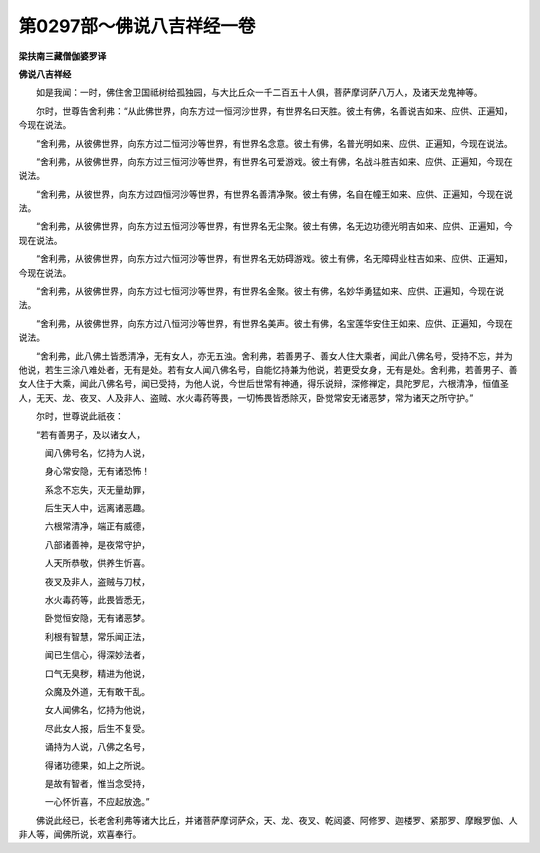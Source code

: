 第0297部～佛说八吉祥经一卷
==============================

**梁扶南三藏僧伽婆罗译**

**佛说八吉祥经**


　　如是我闻：一时，佛住舍卫国祗树给孤独园，与大比丘众一千二百五十人俱，菩萨摩诃萨八万人，及诸天龙鬼神等。

　　尔时，世尊告舍利弗：“从此佛世界，向东方过一恒河沙世界，有世界名曰天胜。彼土有佛，名善说吉如来、应供、正遍知，今现在说法。

　　“舍利弗，从彼佛世界，向东方过二恒河沙等世界，有世界名念意。彼土有佛，名普光明如来、应供、正遍知，今现在说法。

　　“舍利弗，从彼佛世界，向东方过三恒河沙等世界，有世界名可爱游戏。彼土有佛，名战斗胜吉如来、应供、正遍知，今现在说法。

　　“舍利弗，从彼世界，向东方过四恒河沙等世界，有世界名善清净聚。彼土有佛，名自在幢王如来、应供、正遍知，今现在说法。

　　“舍利弗，从彼佛世界，向东方过五恒河沙等世界，有世界名无尘聚。彼土有佛，名无边功德光明吉如来、应供、正遍知，今现在说法。

　　“舍利弗，从彼佛世界，向东方过六恒河沙等世界，有世界名无妨碍游戏。彼土有佛，名无障碍业柱吉如来、应供、正遍知，今现在说法。

　　“舍利弗，从彼佛世界，向东方过七恒河沙等世界，有世界名金聚。彼土有佛，名妙华勇猛如来、应供、正遍知，今现在说法。

　　“舍利弗，从彼佛世界，向东方过八恒河沙等世界，有世界名美声。彼土有佛，名宝莲华安住王如来、应供、正遍知，今现在说法。

　　“舍利弗，此八佛土皆悉清净，无有女人，亦无五浊。舍利弗，若善男子、善女人住大乘者，闻此八佛名号，受持不忘，并为他说，若生三涂八难处者，无有是处。若有女人闻八佛名号，自能忆持兼为他说，若更受女身，无有是处。舍利弗，若善男子、善女人住于大乘，闻此八佛名号，闻已受持，为他人说，今世后世常有神通，得乐说辩，深修禅定，具陀罗尼，六根清净，恒值圣人，无天、龙、夜叉、人及非人、盗贼、水火毒药等畏，一切怖畏皆悉除灭，卧觉常安无诸恶梦，常为诸天之所守护。”

　　尔时，世尊说此祇夜：

　　“若有善男子，及以诸女人，

　　　闻八佛号名，忆持为人说，

　　　身心常安隐，无有诸恐怖！

　　　系念不忘失，灭无量劫罪，

　　　后生天人中，远离诸恶趣。

　　　六根常清净，端正有威德，

　　　八部诸善神，是夜常守护，

　　　人天所恭敬，供养生忻喜。

　　　夜叉及非人，盗贼与刀杖，

　　　水火毒药等，此畏皆悉无，

　　　卧觉恒安隐，无有诸恶梦。

　　　利根有智慧，常乐闻正法，

　　　闻已生信心，得深妙法者，

　　　口气无臭秽，精进为他说，

　　　众魔及外道，无有敢干乱。

　　　女人闻佛名，忆持为他说，

　　　尽此女人报，后生不复受。

　　　诵持为人说，八佛之名号，

　　　得诸功德果，如上之所说。

　　　是故有智者，惟当念受持，

　　　一心怀忻喜，不应起放逸。”

　　佛说此经已，长老舍利弗等诸大比丘，并诸菩萨摩诃萨众，天、龙、夜叉、乾闼婆、阿修罗、迦楼罗、紧那罗、摩睺罗伽、人非人等，闻佛所说，欢喜奉行。
